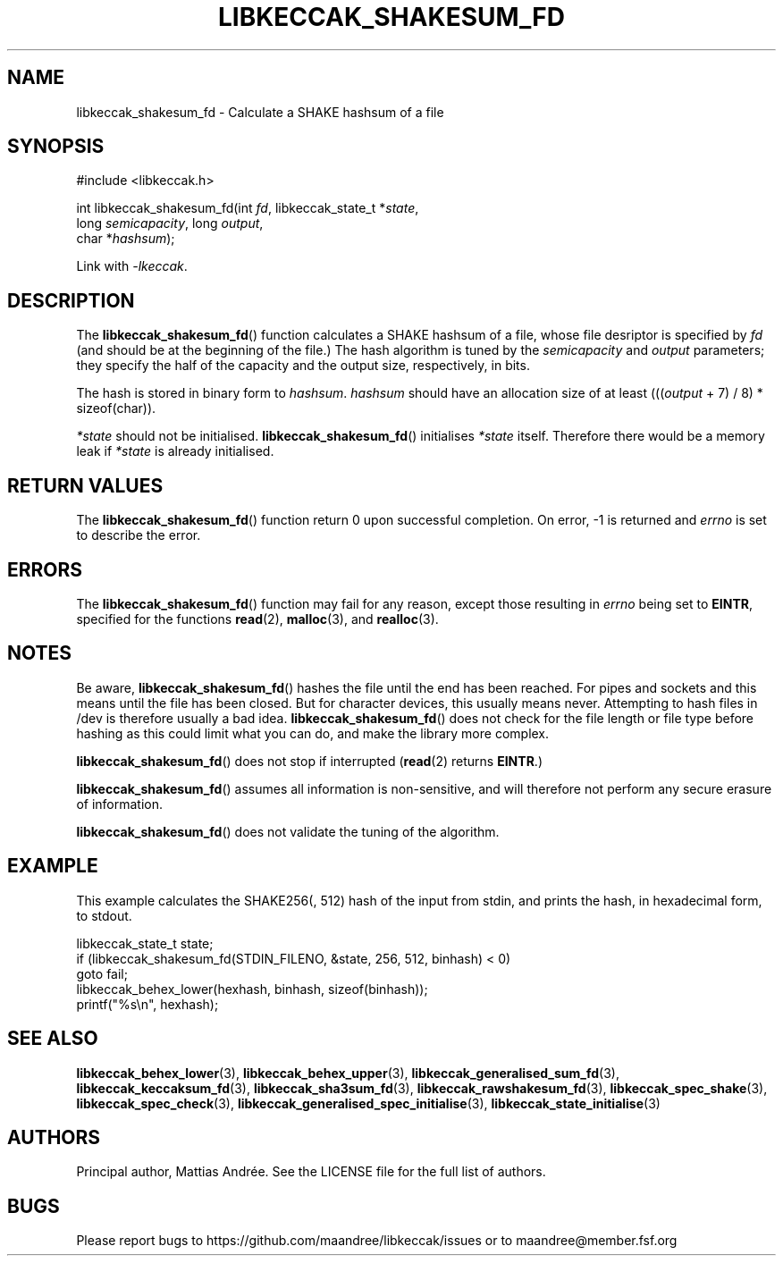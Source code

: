 .TH LIBKECCAK_SHAKESUM_FD 3 LIBKECCAK-%VERSION%
.SH NAME
libkeccak_shakesum_fd - Calculate a SHAKE hashsum of a file
.SH SYNOPSIS
.LP
.nf
#include <libkeccak.h>
.P
int libkeccak_shakesum_fd(int \fIfd\fP, libkeccak_state_t *\fIstate\fP,
                          long \fIsemicapacity\fP, long \fIoutput\fP,
                          char *\fIhashsum\fP);
.fi
.P
Link with \fI-lkeccak\fP.
.SH DESCRIPTION
The
.BR libkeccak_shakesum_fd ()
function calculates a SHAKE hashsum of a file, whose file desriptor is
specified by \fIfd\fP (and should be at the beginning of the file.)
The hash algorithm is tuned by the \fIsemicapacity\fP and \fIoutput\fP
parameters; they specify the half of the capacity and the output size,
respectively, in bits.
.PP
The hash is stored in binary form to \fIhashsum\fP. \fIhashsum\fP
should have an allocation size of at least
(((\fIoutput\fP + 7) / 8) * sizeof(char)).
.PP
\fI*state\fP should not be initialised.
.BR libkeccak_shakesum_fd ()
initialises \fI*state\fP itself. Therefore there would be a
memory leak if \fI*state\fP is already initialised.
.SH RETURN VALUES
The
.BR libkeccak_shakesum_fd ()
function return 0 upon successful completion.
On error, -1 is returned and \fIerrno\fP is set to describe
the error.
.SH ERRORS
The
.BR libkeccak_shakesum_fd ()
function may fail for any reason, except those resulting
in \fIerrno\fP being set to \fBEINTR\fP, specified for the
functions
.BR read (2),
.BR malloc (3),
and
.BR realloc (3).
.SH NOTES
Be aware,
.BR libkeccak_shakesum_fd ()
hashes the file until the end has been reached. For pipes
and sockets and this means until the file has been closed.
But for character devices, this usually means never.
Attempting to hash files in /dev is therefore usually a
bad idea.
.BR libkeccak_shakesum_fd ()
does not check for the file length or file type before
hashing as this could limit what you can do, and make
the library more complex.
.PP
.BR libkeccak_shakesum_fd ()
does not stop if interrupted (\fBread\fP(2) returns
\fBEINTR\fP.)
.PP
.BR libkeccak_shakesum_fd ()
assumes all information is non-sensitive, and will
therefore not perform any secure erasure of information.
.PP
.BR libkeccak_shakesum_fd ()
does not validate the tuning of the algorithm.
.SH EXAMPLE
This example calculates the SHAKE256(, 512) hash of the input
from stdin, and prints the hash, in hexadecimal form, to stdout.
.LP
.nf
libkeccak_state_t state;
if (libkeccak_shakesum_fd(STDIN_FILENO, &state, 256, 512, binhash) < 0)
    goto fail;
libkeccak_behex_lower(hexhash, binhash, sizeof(binhash));
printf("%s\\n", hexhash);
.fi
.SH SEE ALSO
.BR libkeccak_behex_lower (3),
.BR libkeccak_behex_upper (3),
.BR libkeccak_generalised_sum_fd (3),
.BR libkeccak_keccaksum_fd (3),
.BR libkeccak_sha3sum_fd (3),
.BR libkeccak_rawshakesum_fd (3),
.BR libkeccak_spec_shake (3),
.BR libkeccak_spec_check (3),
.BR libkeccak_generalised_spec_initialise (3),
.BR libkeccak_state_initialise (3)
.SH AUTHORS
Principal author, Mattias Andrée.  See the LICENSE file for the full
list of authors.
.SH BUGS
Please report bugs to https://github.com/maandree/libkeccak/issues or to
maandree@member.fsf.org
